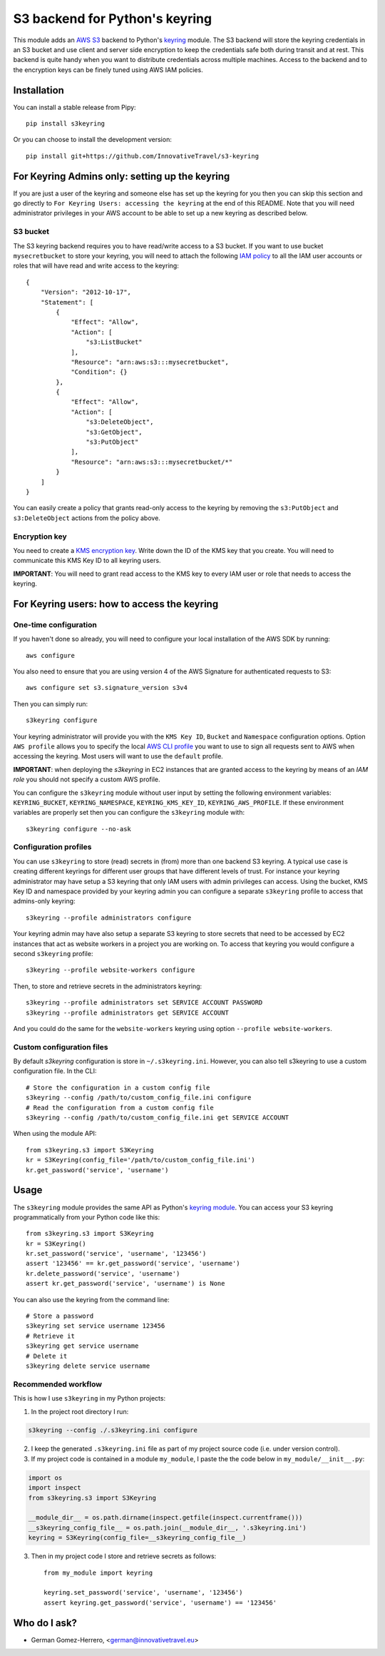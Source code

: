 ================================
S3 backend for Python's keyring
================================

.. image:: https://circleci.com/gh/InnovativeTravel/s3-keyring.svg?style=svg
    :target: https://circleci.com/gh/InnovativeTravel/s3-keyring

This module adds an `AWS S3`_ backend to Python's keyring_ module. The S3
backend will store the keyring credentials in an S3 bucket and use client and
server side encryption to keep the credentials safe both during transit and at
rest. This backend is quite handy when you want to distribute credentials across
multiple machines. Access to the backend and to the encryption keys can be
finely tuned using AWS IAM policies.

.. _AWS S3: https://aws.amazon.com/s3/
.. _keyring: https://pypi.python.org/pypi/keyring
.. _Key Management System: https://aws.amazon.com/kms/


Installation
------------

You can install a stable release from Pipy::

    pip install s3keyring


Or you can choose to install the development version::

    pip install git+https://github.com/InnovativeTravel/s3-keyring



For Keyring Admins only: setting up the keyring
------------------------------------------

If you are just a user of the keyring and someone else has set up the keyring
for you then you can skip this section and go directly to ``For Keyring Users:
accessing the keyring`` at the end of this README. Note that you will need 
administrator privileges in your AWS account to be able to set up a new keyring 
as described below.


S3 bucket
~~~~~~~~~

The S3 keyring backend requires you to have read/write access to a S3 bucket.
If you want to use bucket ``mysecretbucket`` to store your keyring, you will
need to attach the following `IAM policy`_ to all the IAM user accounts or
roles that will have read and write access to the keyring::

    {
        "Version": "2012-10-17",
        "Statement": [
            {
                "Effect": "Allow",
                "Action": [
                    "s3:ListBucket"
                ],
                "Resource": "arn:aws:s3:::mysecretbucket",
                "Condition": {}
            },
            {
                "Effect": "Allow",
                "Action": [
                    "s3:DeleteObject",
                    "s3:GetObject",
                    "s3:PutObject"
                ],
                "Resource": "arn:aws:s3:::mysecretbucket/*"
            }
        ]
    }

.. _IAM policy: http://docs.aws.amazon.com/AWSEC2/latest/UserGuide/iam-policies-for-amazon-ec2.html

You can easily create a policy that grants read-only access to the keyring by
removing the ``s3:PutObject`` and ``s3:DeleteObject`` actions from the policy
above.


Encryption key
~~~~~~~~~~~~~~

You need to create a `KMS encryption key`_. Write down the ID of the
KMS key that you create. You will need to communicate this KMS Key ID to all
keyring users.

.. _KMS encryption key: http://docs.aws.amazon.com/kms/latest/developerguide/create-keys.html


**IMPORTANT**: You will need to grant read access to the KMS key to every IAM
user or role that needs to access the keyring.


For Keyring users: how to access the keyring
---------------------------------------------


One-time configuration
~~~~~~~~~~~~~~~~~~~~~~

If you haven't done so already, you will need to configure your local 
installation of the AWS SDK by running::

    aws configure

You also need to ensure that you are using version 4 of the AWS Signature for
authenticated requests to S3::

    aws configure set s3.signature_version s3v4


Then you can simply run::

    s3keyring configure

Your keyring administrator will provide you with the ``KMS Key ID``,
``Bucket`` and ``Namespace`` configuration options. Option ``AWS profile``
allows you to specify the local `AWS CLI profile`_ you want to use to sign all
requests sent to AWS when accessing the keyring. Most users will want to use
the ``default`` profile. 

.. _AWS CLI profile: http://docs.aws.amazon.com/cli/latest/userguide/cli-chap-getting-started.html#cli-multiple-profiles

**IMPORTANT**: when deploying the `s3keyring` in EC2 instances that are granted
access to the keyring by means of an `IAM role` you should not specify a
custom AWS profile.

.. _IAM role: http://docs.aws.amazon.com/AWSEC2/latest/UserGuide/iam-roles-for-amazon-ec2.html


You can configure the ``s3keyring`` module without user input by setting the
following environment variables: ``KEYRING_BUCKET``, ``KEYRING_NAMESPACE``, 
``KEYRING_KMS_KEY_ID``, ``KEYRING_AWS_PROFILE``. If these environment variables
are properly set then you can configure the ``s3keyring`` module with::

    s3keyring configure --no-ask



Configuration profiles
~~~~~~~~~~~~~~~~~~~~~~~~~~~~

You can use ``s3keyring`` to store (read) secrets in (from) more than one
backend S3 keyring. A typical use case is creating different keyrings for 
different user groups that have different levels of trust. For instance your 
keyring administrator may have setup a S3 keyring that only IAM users with admin
privileges can access. Using the bucket, KMS Key ID and namespace provided by 
your keyring admin you can configure a separate ``s3keyring`` profile to access
that admins-only keyring::

    s3keyring --profile administrators configure

Your keyring admin may have also setup a separate S3 keyring to store secrets 
that need to be accessed by EC2 instances that act as website workers in a 
project you are working on. To access that keyring you would configure a 
second ``s3keyring`` profile::

    s3keyring --profile website-workers configure

Then, to store and retrieve secrets in the administrators keyring::

    s3keyring --profile administrators set SERVICE ACCOUNT PASSWORD 
    s3keyring --profile administrators get SERVICE ACCOUNT


And you could do the same for the ``website-workers`` keyring using option
``--profile website-workers``.


Custom configuration files
~~~~~~~~~~~~~~~~~~~~~~~~~~

By default `s3keyring` configuration is store in ``~/.s3keyring.ini``. However, 
you can also tell s3keyring to use a custom configuration file. In the CLI::

    # Store the configuration in a custom config file
    s3keyring --config /path/to/custom_config_file.ini configure
    # Read the configuration from a custom config file
    s3keyring --config /path/to/custom_config_file.ini get SERVICE ACCOUNT

When using the module API::

    from s3keyring.s3 import S3Keyring
    kr = S3Keyring(config_file='/path/to/custom_config_file.ini')
    kr.get_password('service', 'username')



Usage
-----

The ``s3keyring`` module provides the same API as Python's `keyring module`_.
You can access your S3 keyring programmatically from your Python code like
this::


    from s3keyring.s3 import S3Keyring
    kr = S3Keyring()
    kr.set_password('service', 'username', '123456')
    assert '123456' == kr.get_password('service', 'username')
    kr.delete_password('service', 'username')
    assert kr.get_password('service', 'username') is None


You can also use the keyring from the command line::

    # Store a password
    s3keyring set service username 123456
    # Retrieve it
    s3keyring get service username
    # Delete it
    s3keyring delete service username


.. _keyring module: https://pypi.python.org/pypi/keyring


Recommended workflow
~~~~~~~~~~~~~~~~~~~~

This is how I use ``s3keyring`` in my Python projects:

1. In the project root directory I run:

.. code:: bash

    s3keyring --config ./.s3keyring.ini configure

2. I keep the generated ``.s3keyring.ini`` file as part of my project source
   code (i.e. under version control).

3. If my project code is contained in a module ``my_module``, I paste the
   the code below in ``my_module/__init__.py``::

.. code:: python

    import os
    import inspect
    from s3keyring.s3 import S3Keyring
    
    __module_dir__ = os.path.dirname(inspect.getfile(inspect.currentframe()))
    __s3keyring_config_file__ = os.path.join(__module_dir__, '.s3keyring.ini')
    keyring = S3Keyring(config_file=__s3keyring_config_file__)


3. Then in my project code I store and retrieve secrets as follows::

    from my_module import keyring

    keyring.set_password('service', 'username', '123456')
    assert keyring.get_password('service', 'username') == '123456'


Who do I ask?
-------------

* German Gomez-Herrero, <german@innovativetravel.eu>
